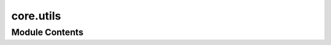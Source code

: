 core.utils
==========

.. py:module:: core.utils




Module Contents
---------------

.. py:function:: print_learning_device(device)

   Get and print the learning device information.


.. py:function:: print_with_logging(results, step)

   Print and log on the W&B server.

   Args:
       results (dict): results dictionary
       step (int): epoch index


